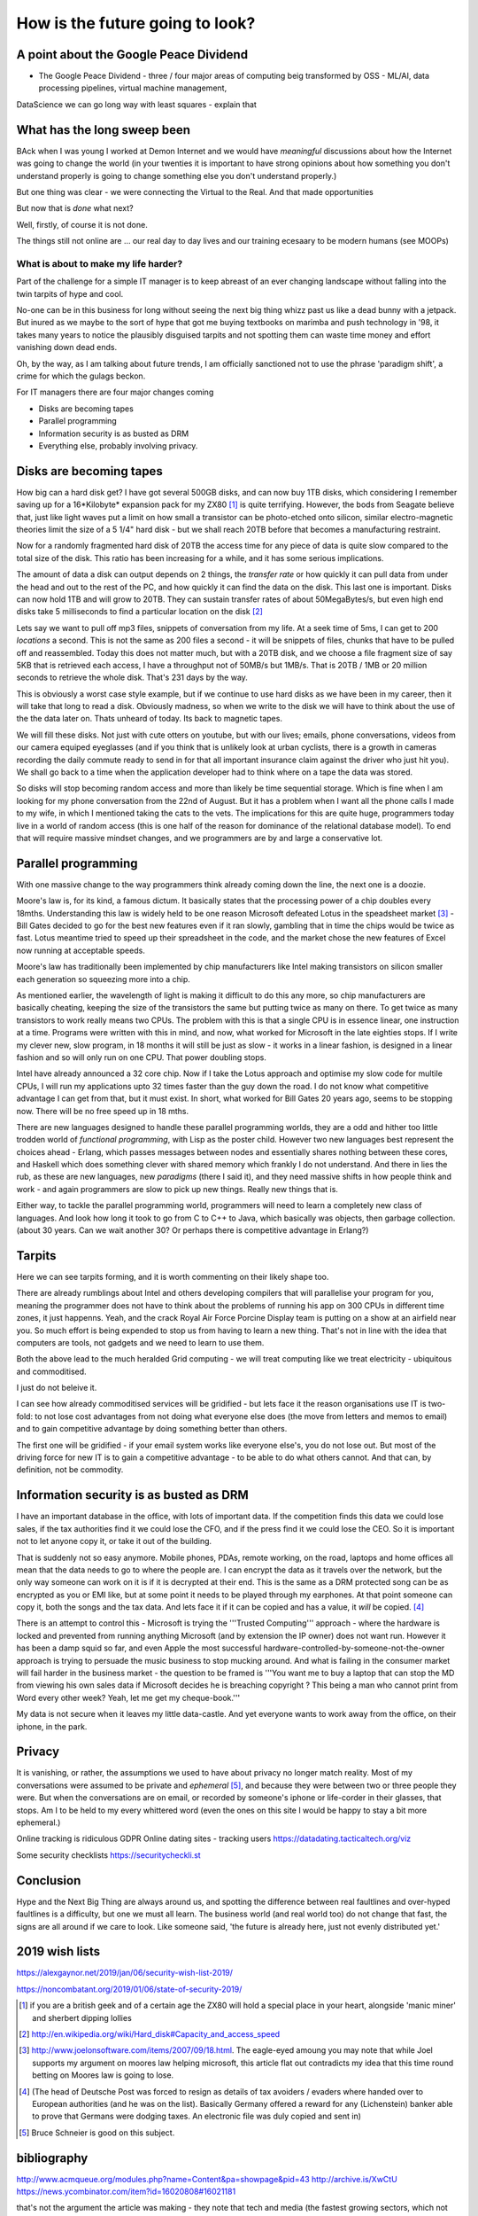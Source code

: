 ================================
How is the future going to look?
================================

A point about the Google Peace Dividend
---------------------------------------

* The Google Peace Dividend - three / four major areas of computing
  beig transformed by OSS - ML/AI, data processing pipelines, virtual machine management,


DataScience
we can go long way with least squares - explain that

What has the long sweep been
----------------------------
BAck when I was young I worked at Demon Internet and we would have *meaningful* discussions about how the Internet was going to change the world (in your twenties it is important to have strong opinions about how something you don't understand properly is going to change something else you don't understand properly.)

But one thing was clear - we were connecting the Virtual to the Real. And that made opportunities

But now that is *done* what next?

Well, firstly, of course it is not done.

The things still not online are ... our real day to day lives and our training ecesaary to be modern humans (see MOOPs)




What is about to make my life harder?
=====================================

Part of the challenge for a simple IT manager is to keep abreast of an ever changing landscape without falling into the twin tarpits of hype and cool.

No-one can be in this business for long without seeing the next big thing whizz past us like a dead bunny with a jetpack.  But inured as we maybe to the sort of hype that got me buying textbooks on marimba and push technology in '98, it takes many years to notice the plausibly disguised tarpits and not spotting them can waste time money and effort vanishing down dead ends.

Oh, by the way, as I am talking about future trends, I am officially sanctioned not to use the phrase 'paradigm shift', a crime for which the gulags beckon.

For IT managers there are four major changes coming

- Disks are becoming tapes
- Parallel programming
- Information security is as busted as DRM
- Everything else, probably involving privacy.

Disks are becoming tapes
------------------------

How big can a hard disk get?  I have got several 500GB disks, and can now buy 1TB disks, which considering I remember saving up for a 16*Kilobyte* expansion pack for my ZX80 [#]_ is quite terrifying.  However, the bods from Seagate believe that, just like light waves put a limit on how small a transistor can be photo-etched onto silicon, similar electro-magnetic theories limit the size of a 5 1/4" hard disk - but we shall reach 20TB before that becomes a manufacturing restraint.

Now for a randomly fragmented hard disk of 20TB the access time for any piece of data is quite slow compared to the total size of the disk.  This ratio has been increasing for a while, and it has some serious implications.

The amount of data a disk can output depends on 2 things, the *transfer rate* or how quickly it can pull data from under the head and out to the rest of the PC, and how quickly it can find the data on the disk. This last one is important.
Disks can now hold 1TB and will grow to 20TB. They can sustain transfer rates of about 50MegaBytes/s, but even high end disks take 5 milliseconds to find a particular location on the disk [#]_

Lets say we want to pull off mp3 files, snippets of conversation from my life. At a seek time of 5ms, I can get to 200 *locations* a second.  This is not the same as 200 files a second - it will be snippets of files, chunks that have to be pulled off and reassembled.  Today this does not matter much, but with a 20TB disk, and we choose a file fragment size of say 5KB that is retrieved each access, I have a throughput not of 50MB/s but 1MB/s.  That is 20TB / 1MB or 20 million seconds to retrieve the whole disk. That's 231 days by the way.

This is obviously a worst case style example, but if we continue to use hard disks as we have been in my career, then it will take that long to read a disk.  Obviously madness, so when we write to the disk we will have to think about the use of the the data later on.  Thats unheard of today.  Its back to magnetic tapes.

We will fill these disks. Not just with cute otters on youtube, but with our lives; emails, phone conversations, videos from our camera equiped eyeglasses (and if you think that is unlikely look at urban cyclists, there is a growth in cameras recording the daily commute ready to send in for that all important insurance claim against the driver who just hit you).  We shall go back to a time when the application developer had to think where on a tape the data was stored.

So disks will stop becoming random access and more than likely be time sequential storage.  Which is fine when I am looking for my phone conversation from the 22nd of August.  But it has a problem when I want all the phone calls I made to my wife, in which I mentioned taking the cats to the vets.  The implications for this are quite huge, programmers today live in a world of random access (this is one half of the reason for dominance of the relational database model).  To end that will require massive mindset changes, and we programmers are by and large a conservative lot.

Parallel programming
--------------------
With one massive change to the way programmers think already coming down the line, the next one is a doozie.

Moore's law is, for its kind, a famous dictum.  It basically states that the processing power of a chip doubles every 18mths.  Understanding this law is widely held to be one reason Microsoft defeated Lotus in the speadsheet market [#]_ - Bill Gates decided to go for the best new features even if it ran slowly, gambling that in time the chips would be twice as fast.  Lotus meantime tried to speed up their spreadsheet in the code, and the market chose the new features of Excel now running at acceptable speeds.

Moore's law has traditionally been implemented by chip manufacturers like Intel making transistors on silicon smaller each generation so squeezing more into a chip.

As mentioned earlier, the wavelength of light is making it difficult to do this any more, so chip manufacturers are basically cheating, keeping the size of the transistors the same but putting twice as many on there.  To get twice as many transistors to work really means two CPUs.  The problem with this is that a single CPU is in essence linear, one instruction at a time.  Programs were written with this in mind, and now,  what worked for Microsoft in the late eighties stops.  If I write my clever new, slow program, in 18 months it will still be just as slow  - it works in a linear fashion, is designed in a linear fashion and so will only run on one CPU.  That power doubling stops.

Intel have already announced a 32 core chip.  Now if I take the Lotus approach and optimise my slow code for multile CPUs, I will run my applications upto 32 times faster than the guy down the road.  I do not know what competitive advantage I can get from that, but it must exist.  In short, what worked for Bill Gates 20 years ago, seems to be stopping now.  There will be no free speed up in 18 mths.

There are new languages designed to handle these parallel programming worlds, they are a odd and hither too little trodden world of *functional programming*, with Lisp as the poster child.  However two new languages best represent the choices ahead - Erlang, which passes messages between nodes and essentially shares nothing between these cores, and Haskell which does something clever with shared memory which frankly I do not understand. And there in lies the rub, as these are new languages, new *paradigms* (there I said it), and they need massive shifts in how people think and work - and again programmers are slow to pick up new things.  Really new things that is.

Either way, to tackle the parallel programming world, programmers will need to learn a completely new class of languages. And look how long it took to go from C to C++ to Java, which basically was objects, then garbage collection. (about 30 years. Can we wait another 30?  Or perhaps there is competitive advantage in Erlang?)

Tarpits
-------
Here we can see tarpits forming, and it is worth commenting on their likely shape too.

There are already rumblings about Intel and others developing compilers that will parallelise your program for you, meaning the programmer does not have to think about the problems of running his app on 300 CPUs in different time zones, it just happenns. Yeah, and the crack Royal Air Force Porcine Display team is putting on a show at an airfield near you.  So much effort is being expended to stop us from having to learn a new thing.  That's not in line with the idea that computers are tools, not gadgets and we need to learn to use them.

Both the above lead to the much heralded Grid computing - we will treat computing like we treat electricity - ubiquitous and commoditised.

I just do not beleive it.

I can see how already commoditised services will be gridified - but lets face it the reason organisations use IT is two-fold: to not lose cost advantages from not doing what everyone else does (the move from letters and memos to email) and to gain competitive advantage by doing something better than others.

The first one will be gridified - if your email system works like everyone else's, you do not lose out.  But most of the driving force for new IT is to gain a competitive advantage - to be able to do what others cannot.  And that can, by definition, not be commodity.


Information security is as busted as DRM
----------------------------------------
I have an important database in the office, with lots of important data. If the competition finds this data we could lose sales, if the tax authorities find it we could lose the CFO, and if the press find it we could lose the CEO.  So it is important not to let anyone copy it, or take it out of the building.

That is suddenly not so easy anymore.  Mobile phones, PDAs, remote working, on the road, laptops and home offices all mean that the data needs to go to where the people are.  I can encrypt the data as it travels over the network, but the only way someone can work on it is if it is decrypted at their end.  This is the same as a DRM protected song can be as encrypted as you or EMI like, but at some point it needs to be played through my earphones.  At that point someone can copy it, both the songs and the tax data.  And lets face it if it can be copied and has a value, it *will* be copied. [#]_

There is an attempt to control this - Microsoft is trying the '''Trusted Computing''' approach - where the hardware is locked and prevented from running anything Microsoft (and by extension the IP owner) does not want run. However it has been a damp squid so far, and even Apple the most successful hardware-controlled-by-someone-not-the-owner approach is trying to persuade the music business to stop mucking around.
And what is failing in the consumer market will fail harder in the business market - the question to be framed is '''You want me to buy a laptop that can stop the MD from viewing his own sales data if Microsoft decides he is breaching copyright ? This being a man who cannot print from Word every other week?  Yeah, let me get my cheque-book.'''

My data is not secure when it leaves my little data-castle.  And yet everyone wants to work away from the office, on their iphone, in the park.

Privacy
-------
It is vanishing, or rather, the assumptions we used to have about privacy no longer match reality.  Most of my conversations were assumed to be private and *ephemeral* [#]_, and because they were between two or three people they were.  But when the conversations are on email, or recorded by someone's iphone or life-corder in their glasses, that stops.  Am I to be held to my every whittered word (even the ones on this site I would be happy to stay a bit more ephemeral.)


Online tracking is ridiculous
GDPR
Online dating sites - tracking users
https://datadating.tacticaltech.org/viz


Some security checklists
https://securitycheckli.st

Conclusion
----------
Hype and the Next Big Thing are always around us, and spotting the difference between real faultlines and over-hyped faultlines is a difficulty, but one we must all learn.  The business world (and real world too) do not change that fast, the signs are all around if we care to look.  Like someone said, 'the future is already here, just not evenly distributed yet.'


2019 wish lists
---------------

https://alexgaynor.net/2019/jan/06/security-wish-list-2019/

https://noncombatant.org/2019/01/06/state-of-security-2019/




.. [#] if you are a british geek and of a certain age the ZX80 will hold a special place in your heart, alongside 'manic miner' and sherbert dipping lollies

.. [#] http://en.wikipedia.org/wiki/Hard_disk#Capacity_and_access_speed

.. [#] http://www.joelonsoftware.com/items/2007/09/18.html. The eagle-eyed amoung you may note that while Joel supports my argument on moores law helping microsoft, this article flat out contradicts my idea that this time round betting on Moores law is going to lose.

.. [#] (The head of Deutsche Post was forced to resign as details of tax avoiders / evaders where handed over to European authorities (and he was on the list).  Basically Germany offered a reward for any (Lichenstein) banker able to prove that Germans were dodging taxes.  An electronic file was duly copied and sent in)

.. [#] Bruce Schneier is good on this subject.

bibliography
------------
http://www.acmqueue.org/modules.php?name=Content&pa=showpage&pid=43
http://archive.is/XwCtU
https://news.ycombinator.com/item?id=16020808#16021181

that's not the argument the article was making - they note that tech and media (the fastest growing sectors, which not coincidentally employ most intensively IT workers) are just 5% of economy.

the argument is that when the rest of the economy employs IT at the same level of intensity, the remaining 95% will have similar productivity growth and hence see gains of wealth creation.

we then have to work out how to distribute those gains (hopefully fairly and equitably)

There is a oft quoted parallel with electricity replacing steam in factories- it took a generation or more for factories to stop being clustered around one large steam engine, running each corner of the factory to the speed of one central spindle.  the idea is that eventually companies will adapt to use "Digital" rather than adapting digital to fit them.=======================================
Serverless - not another paradigm shift
=======================================

According to Bill Bryson in his remarkable "A Short History of nearly
Everything", renowned Paleontologist Simon Conway-Morris was
cataloging the incredible diversity of body-types that had appeared in
an evolutionary instant during the Pre-Cambrian Explosion 500 million
years ago. Dozens of bizzare new body types (lets put claws on the end
of a nose, that might work!). Morris reportedly opened a drawer of
previously un-categorized fossils and remarked "Not another fucking
phylum".

This is a little how I feel with computing platforms and approaches in
our new century. A phylum you may have heard of is `serverless
computing`.

Its worth taking a moment on this one - it is going to be a tough
sell, but, like `AR`, I think its where the smart money will play.
And unlike AR, its not a new green field. This one requires us to
re-write a lot of enterprise code.  So it needs to offer some
advantages.

My evolution ...

Serverless computing is ... hard to explain. Let's imagine you write a
function that takes an HTTP request with a key "name" and your
function returns "hello <name>".  In the normal server-based world I
would know which server that would run on - I would have to worry if
it should run there or elsewhere.

Serverless simply has a scheduler that pushes the request and my
function to *any* server in a vast array


Issues
* security. You thought it was bad sharing a
* the solution here is run your own farm of machines. But that is expensive.
  


Serverless and functional. THis seems to be the winning combination.


Simon Wardley (we have already met him on business strategy) was
involved in an early serverless



https://www.linkedin.com/pulse/why-fuss-serverless-simon-wardley

It's another shift - findev 

It's basically event driven functions, or batch run functions.
But the concept is w don't want to worry about a server before we want to run the function.

The biggest concern is security 
The second biggest is where do I put my data


https://github.com/awslabs/aws-serverless-auth-reference-app/issues/5


Hardware and software
----------------------

Trust is biggest issue

then using hardware and software - there is more value in both and much rarer

see Software defines radio - https://adamgannon.com/2014/11/21/decoding-your-keyless-entry-remote-with-software-defined-radio/

https://www.rtl-sdr.com/tag/car-key/

http://spench.net


The second wave 
We are now seeing less of the "applied to everyone" startups looking for recruits and many more of the "specific niche that is ripe for software to eat it" start ups.

insurance for gig econmony (insurance by the minute)  legal NLP


Add in "the rental economy" (or the subscription economy) where the whole idea is to gain market domaince and then exploit prices sounds bad for us all - and we don't think regulation  is going to keep up (Europe) or be allowed to think about keeping up (rest of world) - see schneier on lawyers like us - https://venturebeat.com/2019/03/06/bruce-schneier-its-time-for-technologists-to-become-lawmakers/

Add on to this the ways we are trying to regulate the new tech landscape - GDPR, elizabeth warrens proposal to split up companies into platforms and exploiters, these are all generally good (software socialist remember) where good means having a floor but no ceiling to society.

https://medium.com/@teamwarren/heres-how-we-can-break-up-big-tech-9ad9e0da324c?stream=business

The silver lining
https://news.ycombinator.com/item?id=19364883

Animation and AR VR

https://talkingphysics.wordpress.com/2019/01/08/getting-started-animating-with-manim-and-python-3-7/

There is a trend. look I worry that my kids aren't playing with each other but are stuck on ipads.  but minecraft (trust) - what about AR/CR. What about "let's play sea captains" bbc in real life?? 


Software as a machine 
---------------------

It is just a machine (transistors)
software as a machine - Paul Mason book - transforms energy into other form energy - so is it organisation as energy ?? better forms of working together - where is the utility? it's in the organisation !!!  

We need ethics in our society - we can see the market as a slow form of AI using price as the optimising metric

As such we can easily see from experience that market does not drive the higher ethical issues - they must be the externally regulated systems
- and for most people and indeed maoist capuchin monkeys ethics are the same (fairness and grapes)

see Paul Mason book 

As such I posit that we cannot make AInlook human till we have strong ethical constraints on it, which require ethical judgements 
(ie General AI is a long way off)

but we can see AI as helping optimise organisations (ie MOOP becomes a training device for the cog wheels) and organisational design and information flow becomes viable - i mean if brexit or trump can send different tailored messages why cannot the good guys (see I robot last book) 

Ethics are boundary conditions for optimising algorithm - same as regulation for markets - which is why regulations are so hard to agree on 

Robo automation and AI 
-----------------------
will be resurgence of email vs apps - simply because it's so much easier to email X in order to book my squash court or something 

Web of Trust and crypto currency
---------------------------------
JPMorgan thing s(where they assert that I have x million in account)
is fascinating - but what If I asserted that with my web of trust FIDO key? 
Who would trust me? What could Indo about it? 
Or 
